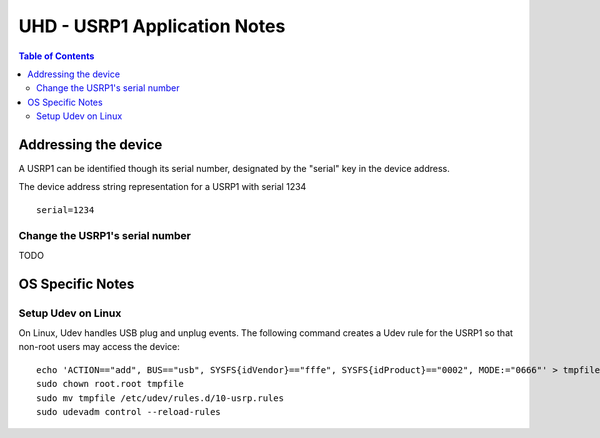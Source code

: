 ========================================================================
UHD - USRP1 Application Notes
========================================================================

.. contents:: Table of Contents

------------------------------------------------------------------------
Addressing the device
------------------------------------------------------------------------
A USRP1 can be identified though its serial number,
designated by the "serial" key in the device address.

The device address string representation for a USRP1 with serial 1234

::

    serial=1234

^^^^^^^^^^^^^^^^^^^^^^^^^^^^^^^^^^^^
Change the USRP1's serial number
^^^^^^^^^^^^^^^^^^^^^^^^^^^^^^^^^^^^
TODO

------------------------------------------------------------------------
OS Specific Notes
------------------------------------------------------------------------

^^^^^^^^^^^^^^^^^^^^^^^^^^^^^^^^^^^^
Setup Udev on Linux
^^^^^^^^^^^^^^^^^^^^^^^^^^^^^^^^^^^^
On Linux, Udev handles USB plug and unplug events.
The following command creates a Udev rule for the USRP1
so that non-root users may access the device:

::

    echo 'ACTION=="add", BUS=="usb", SYSFS{idVendor}=="fffe", SYSFS{idProduct}=="0002", MODE:="0666"' > tmpfile
    sudo chown root.root tmpfile
    sudo mv tmpfile /etc/udev/rules.d/10-usrp.rules
    sudo udevadm control --reload-rules

